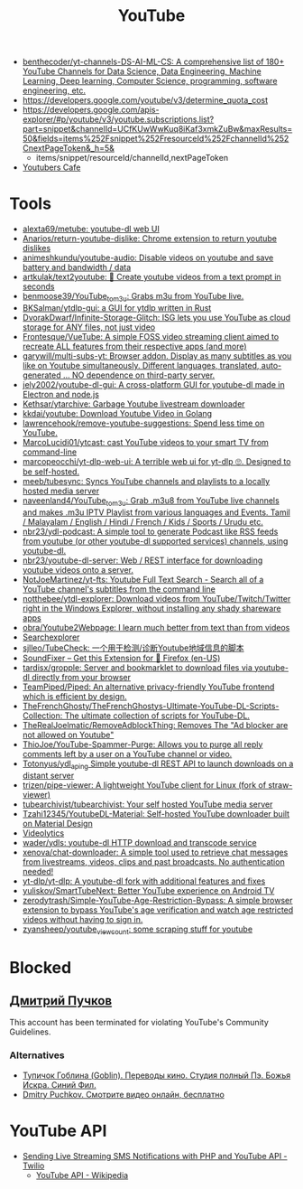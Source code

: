 :PROPERTIES:
:ID:       838983f5-6d79-4572-9988-acc10a12278d
:END:
#+title: YouTube

- [[https://github.com/benthecoder/yt-channels-DS-AI-ML-CS][benthecoder/yt-channels-DS-AI-ML-CS: A comprehensive list of 180+ YouTube Channels for Data Science, Data Engineering, Machine Learning, Deep learning, Computer Science, programming, software engineering, etc.]]
- https://developers.google.com/youtube/v3/determine_quota_cost
- https://developers.google.com/apis-explorer/#p/youtube/v3/youtube.subscriptions.list?part=snippet&channelId=UCfKUwWwKuq8iKaf3xmkZuBw&maxResults=50&fields=items%252Fsnippet%252FresourceId%252FchannelId%252CnextPageToken&_h=5&
  - items/snippet/resourceId/channelId,nextPageToken
- [[https://youtubers.cafe/][Youtubers Cafe]]

* Tools
- [[https://github.com/alexta69/metube][alexta69/metube: youtube-dl web UI]]
- [[https://github.com/Anarios/return-youtube-dislike][Anarios/return-youtube-dislike: Chrome extension to return youtube dislikes]]
- [[https://github.com/animeshkundu/youtube-audio][animeshkundu/youtube-audio: Disable videos on youtube and save battery and bandwidth / data]]
- [[https://github.com/artkulak/text2youtube][artkulak/text2youtube: 🎥 Create youtube videos from a text prompt in seconds]]
- [[https://github.com/benmoose39/YouTube_to_m3u][benmoose39/YouTube_to_m3u: Grabs m3u from YouTube live.]]
- [[https://github.com/BKSalman/ytdlp-gui][BKSalman/ytdlp-gui: a GUI for ytdlp written in Rust]]
- [[https://github.com/DvorakDwarf/Infinite-Storage-Glitch][DvorakDwarf/Infinite-Storage-Glitch: ISG lets you use YouTube as cloud storage for ANY files, not just video]]
- [[https://github.com/Frontesque/VueTube][Frontesque/VueTube: A simple FOSS video streaming client aimed to recreate ALL features from their respective apps (and more)]]
- [[https://github.com/garywill/multi-subs-yt][garywill/multi-subs-yt: Browser addon. Display as many subtitles as you like on Youtube simultaneously. Different languages, translated, auto-generated ... NO dependence on third-party server.]]
- [[https://github.com/jely2002/youtube-dl-gui][jely2002/youtube-dl-gui: A cross-platform GUI for youtube-dl made in Electron and node.js]]
- [[https://github.com/Kethsar/ytarchive][Kethsar/ytarchive: Garbage Youtube livestream downloader]]
- [[https://github.com/kkdai/youtube][kkdai/youtube: Download Youtube Video in Golang]]
- [[https://github.com/lawrencehook/remove-youtube-suggestions][lawrencehook/remove-youtube-suggestions: Spend less time on YouTube.]]
- [[https://github.com/MarcoLucidi01/ytcast][MarcoLucidi01/ytcast: cast YouTube videos to your smart TV from command-line]]
- [[https://github.com/marcopeocchi/yt-dlp-web-ui][marcopeocchi/yt-dlp-web-ui: A terrible web ui for yt-dlp 🙄. Designed to be self-hosted.]]
- [[https://github.com/meeb/tubesync][meeb/tubesync: Syncs YouTube channels and playlists to a locally hosted media server]]
- [[https://github.com/naveenland4/YouTube_to_m3u][naveenland4/YouTube_to_m3u: Grab .m3u8 from YouTube live channels and makes .m3u IPTV Playlist from various languages and Events. Tamil / Malayalam / English / Hindi / French / Kids / Sports / Urudu etc.]]
- [[https://github.com/nbr23/ydl-podcast][nbr23/ydl-podcast: A simple tool to generate Podcast like RSS feeds from youtube (or other youtube-dl supported services) channels, using youtube-dl.]]
- [[https://github.com/nbr23/youtube-dl-server][nbr23/youtube-dl-server: Web / REST interface for downloading youtube videos onto a server.]]
- [[https://github.com/NotJoeMartinez/yt-fts][NotJoeMartinez/yt-fts: Youtube Full Text Search - Search all of a YouTube channel's subtitles from the command line]]
- [[https://github.com/notthebee/ytdl-explorer][notthebee/ytdl-explorer: Download videos from YouTube/Twitch/Twitter right in the Windows Explorer, without installing any shady shareware apps]]
- [[https://github.com/obra/Youtube2Webpage][obra/Youtube2Webpage: I learn much better from text than from videos]]
- [[https://www.tubebuddy.com/tools#searchexplorer][Searchexplorer]]
- [[https://github.com/sjlleo/TubeCheck][sjlleo/TubeCheck: 一个用于检测/诊断Youtube地域信息的脚本]]
- [[https://addons.mozilla.org/en-US/firefox/addon/soundfixer/?utm_source=addons.mozilla.org&utm_medium=referral&utm_content=featured][SoundFixer – Get this Extension for 🦊 Firefox (en-US)]]
- [[https://github.com/tardisx/gropple][tardisx/gropple: Server and bookmarklet to download files via youtube-dl directly from your browser]]
- [[https://github.com/TeamPiped/Piped][TeamPiped/Piped: An alternative privacy-friendly YouTube frontend which is efficient by design.]]
- [[https://github.com/TheFrenchGhosty/TheFrenchGhostys-Ultimate-YouTube-DL-Scripts-Collection][TheFrenchGhosty/TheFrenchGhostys-Ultimate-YouTube-DL-Scripts-Collection: The ultimate collection of scripts for YouTube-DL.]]
- [[https://github.com/TheRealJoelmatic/RemoveAdblockThing][TheRealJoelmatic/RemoveAdblockThing: Removes The "Ad blocker are not allowed on Youtube"]]
- [[https://github.com/ThioJoe/YouTube-Spammer-Purge][ThioJoe/YouTube-Spammer-Purge: Allows you to purge all reply comments left by a user on a YouTube channel or video.]]
- [[https://github.com/Totonyus/ydl_api_ng][Totonyus/ydl_api_ng Simple youtube-dl REST API to launch downloads on a distant server]]
- [[https://github.com/trizen/pipe-viewer][trizen/pipe-viewer: A lightweight YouTube client for Linux (fork of straw-viewer)]]
- [[https://github.com/tubearchivist/tubearchivist][tubearchivist/tubearchivist: Your self hosted YouTube media server]]
- [[https://github.com/Tzahi12345/YoutubeDL-Material][Tzahi12345/YoutubeDL-Material: Self-hosted YouTube downloader built on Material Design]]
- [[https://imgur.com/4uZLuUX.png][Videolytics]]
- [[https://github.com/wader/ydls][wader/ydls: youtube-dl HTTP download and transcode service]]
- [[https://github.com/xenova/chat-downloader][xenova/chat-downloader: A simple tool used to retrieve chat messages from livestreams, videos, clips and past broadcasts. No authentication needed!]]
- [[https://github.com/yt-dlp/yt-dlp][yt-dlp/yt-dlp: A youtube-dl fork with additional features and fixes]]
- [[https://github.com/yuliskov/SmartTubeNext][yuliskov/SmartTubeNext: Better YouTube experience on Android TV]]
- [[https://github.com/zerodytrash/Simple-YouTube-Age-Restriction-Bypass][zerodytrash/Simple-YouTube-Age-Restriction-Bypass: A simple browser extension to bypass YouTube's age verification and watch age restricted videos without having to sign in.]]
- [[https://github.com/zyansheep/youtube_viewcount][zyansheep/youtube_viewcount: some scraping stuff for youtube]]

* Blocked
** [[https://www.youtube.com/channel/UCWnNKC1wrH_NXAXc5bhbFnA][Дмитрий Пучков]]
 This account has been terminated for violating YouTube's Community Guidelines.
*** Alternatives
- [[https://oper.ru/][Тупичок Гоблина (Goblin). Переводы кино. Студия полный Пэ. Божья Искра. Синий Фил.]]
- [[https://rutube.ru/channel/23492116/][Dmitry Puchkov. Смотрите видео онлайн, бесплатно]]

* YouTube API

- [[https://www.twilio.com/blog/send-live-streaming-sms-notifications-php-youtube-api][Sending Live Streaming SMS Notifications with PHP and YouTube API - Twilio]]
  - [[https://en.wikipedia.org/wiki/YouTube_API][YouTube API - Wikipedia]]
